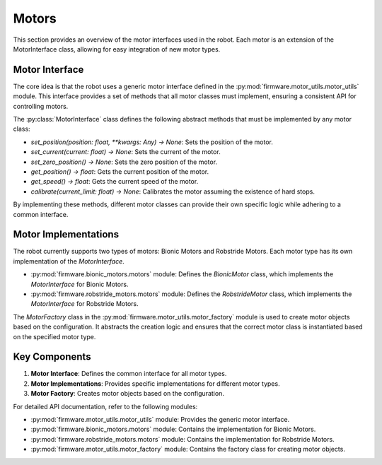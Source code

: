 


Motors
==========================

This section provides an overview of the motor interfaces used in the robot. Each motor is an extension of the MotorInterface class, allowing for easy integration of new motor types.

Motor Interface
---------------

The core idea is that the robot uses a generic motor interface defined in the :py:mod:`firmware.motor_utils.motor_utils` module. This interface provides a set of methods that all motor classes must implement, ensuring a consistent API for controlling motors.

The :py:class:`MotorInterface` class defines the following abstract methods that must be implemented by any motor class:

- `set_position(position: float, **kwargs: Any) -> None`: Sets the position of the motor.
- `set_current(current: float) -> None`: Sets the current of the motor.
- `set_zero_position() -> None`: Sets the zero position of the motor.
- `get_position() -> float`: Gets the current position of the motor.
- `get_speed() -> float`: Gets the current speed of the motor.
- `calibrate(current_limit: float) -> None`: Calibrates the motor assuming the existence of hard stops.

By implementing these methods, different motor classes can provide their own specific logic while adhering to a common interface.

Motor Implementations
---------------------

The robot currently supports two types of motors: Bionic Motors and Robstride Motors. Each motor type has its own implementation of the `MotorInterface`.

- :py:mod:`firmware.bionic_motors.motors` module: Defines the `BionicMotor` class, which implements the `MotorInterface` for Bionic Motors.
- :py:mod:`firmware.robstride_motors.motors` module: Defines the `RobstrideMotor` class, which implements the `MotorInterface` for Robstride Motors.

The `MotorFactory` class in the :py:mod:`firmware.motor_utils.motor_factory` module is used to create motor objects based on the configuration. It abstracts the creation logic and ensures that the correct motor class is instantiated based on the specified motor type.

Key Components
--------------

1. **Motor Interface**: Defines the common interface for all motor types.
2. **Motor Implementations**: Provides specific implementations for different motor types.
3. **Motor Factory**: Creates motor objects based on the configuration.

For detailed API documentation, refer to the following modules:

- :py:mod:`firmware.motor_utils.motor_utils` module: Provides the generic motor interface.
- :py:mod:`firmware.bionic_motors.motors` module: Contains the implementation for Bionic Motors.
- :py:mod:`firmware.robstride_motors.motors` module: Contains the implementation for Robstride Motors.
- :py:mod:`firmware.motor_utils.motor_factory` module: Contains the factory class for creating motor objects.

